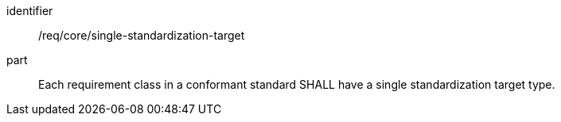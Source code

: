 [[req_single-standardization-target]]

[requirement]
====
[%metadata]
identifier:: /req/core/single-standardization-target
part:: Each requirement class in a conformant standard SHALL have a single standardization target type.
====

